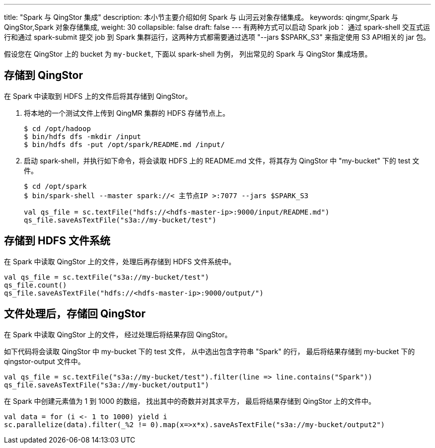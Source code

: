 ---
title: "Spark 与 QingStor 集成"
description: 本小节主要介绍如何 Spark 与 山河云对象存储集成。 
keywords: qingmr,Spark 与 QingStor,Spark 对象存储集成,
weight: 30
collapsible: false
draft: false
---
有两种方式可以启动 Spark job： 通过 spark-shell 交互式运行和通过 spark-submit 提交 job 到 Spark 集群运行，这两种方式都需要通过选项 "--jars $SPARK_S3" 来指定使用 S3 API相关的 jar 包。

假设您在 QingStor 上的 bucket 为 `my-bucket`, 下面以 spark-shell 为例， 列出常见的 Spark 与 QingStor 集成场景。

== 存储到 QingStor

在 Spark 中读取到 HDFS 上的文件后将其存储到 QingStor。

. 将本地的一个测试文件上传到 QingMR 集群的 HDFS 存储节点上。
+
[,shell]
----
$ cd /opt/hadoop
$ bin/hdfs dfs -mkdir /input
$ bin/hdfs dfs -put /opt/spark/README.md /input/
----

. 启动 spark-shell，并执行如下命令，将会读取 HDFS 上的 README.md 文件，将其存为 QingStor 中 "my-bucket" 下的 test 文件。
+
[,shell]
----
$ cd /opt/spark
$ bin/spark-shell --master spark://< 主节点IP >:7077 --jars $SPARK_S3

val qs_file = sc.textFile("hdfs://<hdfs-master-ip>:9000/input/README.md")
qs_file.saveAsTextFile("s3a://my-bucket/test")
----

== 存储到 HDFS 文件系统

在 Spark 中读取 QingStor 上的文件，处理后再存储到 HDFS 文件系统中。

[,shell]
----
val qs_file = sc.textFile("s3a://my-bucket/test")
qs_file.count()
qs_file.saveAsTextFile("hdfs://<hdfs-master-ip>:9000/output/")
----

== 文件处理后，存储回 QingStor

在 Spark 中读取 QingStor 上的文件， 经过处理后将结果存回 QingStor。

如下代码将会读取 QingStor 中 my-bucket 下的 test 文件， 从中选出包含字符串 "Spark" 的行， 最后将结果存储到 my-bucket 下的 qingstor-output 文件中。

[,shell]
----
val qs_file = sc.textFile("s3a://my-bucket/test").filter(line => line.contains("Spark"))
qs_file.saveAsTextFile("s3a://my-bucket/output1")
----

在 Spark 中创建元素值为 1 到 1000 的数组， 找出其中的奇数并对其求平方， 最后将结果存储到 QingStor 上的文件中。

[,shell]
----
val data = for (i <- 1 to 1000) yield i
sc.parallelize(data).filter(_%2 != 0).map(x=>x*x).saveAsTextFile("s3a://my-bucket/output2")
----
